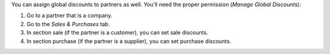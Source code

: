 You can assign global discounts to partners as well. You'll need the proper
permission (*Manage Global Discounts*):

#. Go to a partner that is a company.
#. Go to the *Sales & Purchases* tab.
#. In section sale (if the partner is a customer), you can set sale discounts.
#. In section purchase (if the partner is a supplier), you can set purchase
   discounts.

